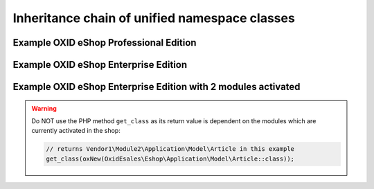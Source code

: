.. _system_architecture-namespaces-inheritance_chain:

Inheritance chain of unified namespace classes
==============================================


Example OXID eShop Professional Edition
^^^^^^^^^^^^^^^^^^^^^^^^^^^^^^^^^^^^^^^

.. uml::

   @startuml

   OxidEsales\EshopCommunity\Application\Model\Article <|-- OxidEsales\EshopProfessional\Application\Model\Article
   OxidEsales\EshopProfessional\Application\Model\Article <|-- OxidEsales\Eshop\Application\Model\Article

   OxidEsales\Eshop\Application\Model\Article - oxarticle : class_alias

   @enduml


Example OXID eShop Enterprise Edition
^^^^^^^^^^^^^^^^^^^^^^^^^^^^^^^^^^^^^

.. uml::

   @startuml

   OxidEsales\EshopCommunity\Application\Model\Article <|-- OxidEsales\EshopProfessional\Application\Model\Article
   OxidEsales\EshopProfessional\Application\Model\Article <|-- OxidEsales\EshopEnterprise\Application\Model\Article
   OxidEsales\EshopEnterprise\Application\Model\Article <|-- OxidEsales\Eshop\Application\Model\Article

   OxidEsales\Eshop\Application\Model\Article - oxarticle : class_alias

   @enduml


Example OXID eShop Enterprise Edition with 2 modules activated
^^^^^^^^^^^^^^^^^^^^^^^^^^^^^^^^^^^^^^^^^^^^^^^^^^^^^^^^^^^^^^

.. uml::

   @startuml


   OxidEsales\EshopCommunity\Application\Model\Article <|-- OxidEsales\EshopProfessional\Application\Model\Article
   OxidEsales\EshopProfessional\Application\Model\Article <|-- OxidEsales\EshopEnterprise\Application\Model\Article
   OxidEsales\EshopEnterprise\Application\Model\Article <|-- OxidEsales\Eshop\Application\Model\Article

   OxidEsales\Eshop\Application\Model\Article <|-- Vendor1\Module1\Application\Model\Article
   Vendor1\Module1\Application\Model\Article <|-- Vendor1\Module2\Application\Model\Article

   OxidEsales\Eshop\Application\Model\Article - oxarticle : class_alias

   @enduml

.. warning::

   Do NOT use the PHP method ``get_class`` as its return value is dependent on the modules which are currently activated
   in the shop:

   .. code :: php

    // returns Vendor1\Module2\Application\Model\Article in this example
    get_class(oxNew(OxidEsales\Eshop\Application\Model\Article::class));
